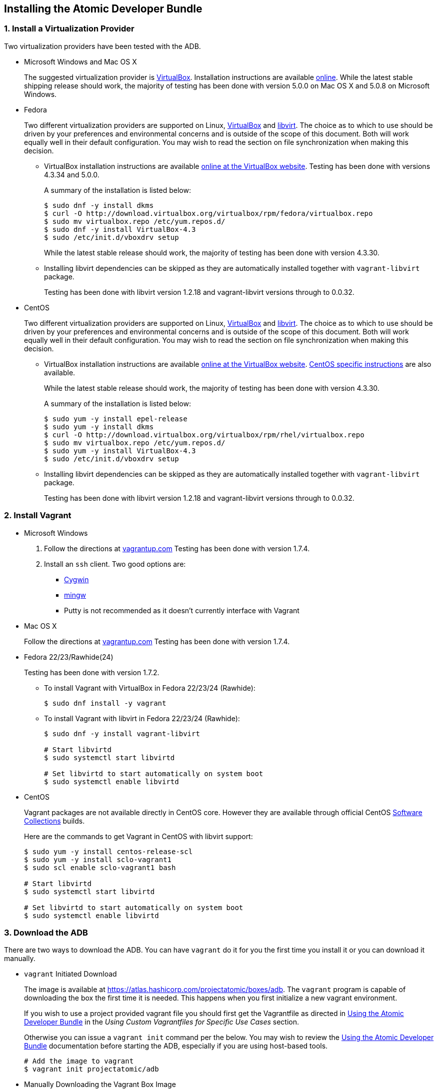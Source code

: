 [[installing-the-atomic-developer-bundle]]
Installing the Atomic Developer Bundle
--------------------------------------

[[install-a-virtualization-provider]]
1. Install a Virtualization Provider
~~~~~~~~~~~~~~~~~~~~~~~~~~~~~~~~~~~~

Two virtualization providers have been tested with the ADB.

* Microsoft Windows and Mac OS X
+
The suggested virtualization provider is
https://www.virtualbox.org[VirtualBox]. Installation instructions are
available https://www.virtualbox.org/manual/ch02.html[online]. While the
latest stable shipping release should work, the majority of testing has
been done with version 5.0.0 on Mac OS X and 5.0.8 on Microsoft Windows.

* Fedora
+
Two different virtualization providers are supported on Linux,
https://www.virtualbox.org[VirtualBox] and http://libvirt.org/[libvirt].
The choice as to which to use should be driven by your preferences and
environmental concerns and is outside of the scope of this document.
Both will work equally well in their default configuration. You may wish
to read the section on file synchronization when making this decision.
+
** VirtualBox installation instructions are available
https://www.virtualbox.org/manual/ch02.html#startingvboxonlinux[online
at the VirtualBox website]. Testing has been done with versions 4.3.34
and 5.0.0.
+
A summary of the installation is listed below:
+
------------------------------------------------------------------------------
$ sudo dnf -y install dkms
$ curl -O http://download.virtualbox.org/virtualbox/rpm/fedora/virtualbox.repo
$ sudo mv virtualbox.repo /etc/yum.repos.d/
$ sudo dnf -y install VirtualBox-4.3
$ sudo /etc/init.d/vboxdrv setup
------------------------------------------------------------------------------
+
While the latest stable release should work, the majority of testing has
been done with version 4.3.30.

** Installing libvirt dependencies can be skipped as they are
automatically installed together with `vagrant-libvirt` package.
+
Testing has been done with libvirt version 1.2.18 and vagrant-libvirt
versions through to 0.0.32.

* CentOS
+
Two different virtualization providers are supported on Linux,
https://www.virtualbox.org[VirtualBox] and http://libvirt.org/[libvirt].
The choice as to which to use should be driven by your preferences and
environmental concerns and is outside of the scope of this document.
Both will work equally well in their default configuration. You may wish
to read the section on file synchronization when making this decision.
+
** VirtualBox installation instructions are available
https://www.virtualbox.org/manual/ch02.html#startingvboxonlinux[online
at the VirtualBox website].
https://wiki.centos.org/HowTos/Virtualization/VirtualBox[CentOS specific
instructions] are also available.
+
While the latest stable release should work, the majority of testing has
been done with version 4.3.30.
+
A summary of the installation is listed below:
+
----------------------------------------------------------------------------
$ sudo yum -y install epel-release
$ sudo yum -y install dkms
$ curl -O http://download.virtualbox.org/virtualbox/rpm/rhel/virtualbox.repo
$ sudo mv virtualbox.repo /etc/yum.repos.d/
$ sudo yum -y install VirtualBox-4.3
$ sudo /etc/init.d/vboxdrv setup
----------------------------------------------------------------------------

** Installing libvirt dependencies can be skipped as they are
automatically installed together with `vagrant-libvirt` package.
+
Testing has been done with libvirt version 1.2.18 and vagrant-libvirt
versions through to 0.0.32.

[[install-vagrant]]
2. Install Vagrant
~~~~~~~~~~~~~~~~~~

* Microsoft Windows
1.  Follow the directions at
https://docs.vagrantup.com/v2/installation/index.html[vagrantup.com]
Testing has been done with version 1.7.4.
2.  Install an `ssh` client. Two good options are:
** https://cygwin.com/install.html[Cygwin]
** http://www.mingw.org/[mingw]
** Putty is not recommended as it doesn't currently interface with
Vagrant
* Mac OS X
+
Follow the directions at
https://docs.vagrantup.com/v2/installation/index.html[vagrantup.com]
Testing has been done with version 1.7.4.

* Fedora 22/23/Rawhide(24)
+
Testing has been done with version 1.7.2.

** To install Vagrant with VirtualBox in Fedora 22/23/24 (Rawhide):
+
-----------------------------
$ sudo dnf install -y vagrant
-----------------------------

** To install Vagrant with libvirt in Fedora 22/23/24 (Rawhide):
+
----------------------------------------------------
$ sudo dnf -y install vagrant-libvirt

# Start libvirtd
$ sudo systemctl start libvirtd

# Set libvirtd to start automatically on system boot
$ sudo systemctl enable libvirtd
----------------------------------------------------

* CentOS
+
Vagrant packages are not available directly in CentOS core. However they
are available through official CentOS
http://softwarecollections.org[Software Collections] builds.
+
Here are the commands to get Vagrant in CentOS with libvirt support:
+
----------------------------------------------------
$ sudo yum -y install centos-release-scl
$ sudo yum -y install sclo-vagrant1
$ sudo scl enable sclo-vagrant1 bash

# Start libvirtd
$ sudo systemctl start libvirtd

# Set libvirtd to start automatically on system boot
$ sudo systemctl enable libvirtd
----------------------------------------------------

[[download-the-adb]]
3. Download the ADB
~~~~~~~~~~~~~~~~~~~

There are two ways to download the ADB. You can have `vagrant` do it for
you the first time you install it or you can download it manually.

* `vagrant` Initiated Download
+
The image is available at
https://atlas.hashicorp.com/projectatomic/boxes/adb. The `vagrant`
program is capable of downloading the box the first time it is needed.
This happens when you first initialize a new vagrant environment.
+
If you wish to use a project provided vagrant file you should first get
the Vagrantfile as directed in link:using.rst[Using the Atomic Developer
Bundle] in the _Using Custom Vagrantfiles for Specific Use Cases_
section.
+
Otherwise you can issue a `vagrant init` command per the below. You may
wish to review the link:using.rst[Using the Atomic Developer Bundle]
documentation before starting the ADB, especially if you are using
host-based tools.
+
--------------------------------
# Add the image to vagrant
$ vagrant init projectatomic/adb
--------------------------------
* Manually Downloading the Vagrant Box Image
+
Alternatively, you can manually download the vagrant box from
http://cloud.centos.org/centos/7/atomic/images/[cloud.centos.org] using
your web browser or curl. For example:
+
----------------------------------------------------------------------------------------
# To get the libvirt image
$ wget http://cloud.centos.org/centos/7/atomic/images/AtomicDeveloperBundle-<latest>.box

# To get the virtual box image
$ wget http://cloud.centos.org/centos/7/atomic/images/AtomicDeveloperBundle-<latest>.box
----------------------------------------------------------------------------------------
+
Once you have downloaded the image, you can add it to `vagrant` with
this command:
+
---------------------------------------------------------
# Add the image to vagrant
$ vagrant box add adb <local path to the downloded image>
---------------------------------------------------------

At this point your Atomic Developer Bundle installation is complete. You
can find link:using.rst[Usage Information] in the documentation
directory.
